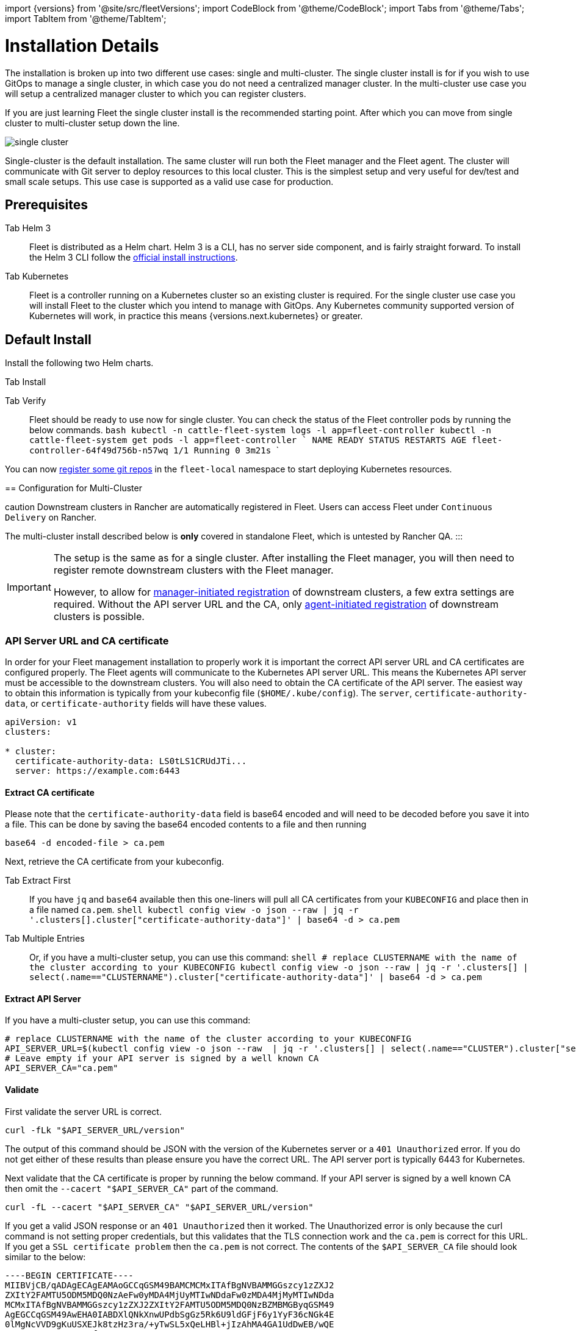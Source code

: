:doctype: book

import \{versions} from '@site/src/fleetVersions';
import CodeBlock from '@theme/CodeBlock';
import Tabs from '@theme/Tabs';
import TabItem from '@theme/TabItem';

= Installation Details

The installation is broken up into two different use cases: single and multi-cluster.
The single cluster install is for if you wish to use GitOps to manage a single cluster,
in which case you do not need a centralized manager cluster. In the multi-cluster use case
you will setup a centralized manager cluster to which you can register clusters.

If you are just learning Fleet the single cluster install is the recommended starting
point. After which you can move from single cluster to multi-cluster setup down the line.

image::single-cluster.png[]

Single-cluster is the default installation. The same cluster will run both the Fleet
manager and the Fleet agent. The cluster will communicate with Git server to
deploy resources to this local cluster. This is the simplest setup and very
useful for dev/test and small scale setups.  This use case is supported as a valid
use case for production.

== Prerequisites

[tabs]
====
Tab Helm 3::
+
Fleet is distributed as a Helm chart. Helm 3 is a CLI, has no server side component, and is fairly straight forward. To install the Helm 3 CLI follow the https://helm.sh/docs/intro/install[official install instructions]. 

Tab Kubernetes::
+
Fleet is a controller running on a Kubernetes cluster so an existing cluster is required. For the single cluster use case you will install Fleet to the cluster which you intend to manage with GitOps. Any Kubernetes community supported version of Kubernetes will work, in practice this means {versions.next.kubernetes} or greater.
====

== Default Install

Install the following two Helm charts.

[tabs]
====
Tab Install::
+

[CAUTION]
.Fleet in Rancher Rancher has separate helm charts for Fleet and uses a different repository. ::: First add Fleet's Helm repository. +++<CodeBlock language="bash">+++{`helm repo add fleet https://rancher.github.io/fleet-helm-charts/`}+++</CodeBlock>+++ Second install the Fleet CustomResourcesDefintions. +++<CodeBlock language="bash">+++{`helm -n cattle-fleet-system install --create-namespace --wait fleet-crd \\ fleet/fleet-crd`}+++</CodeBlock>+++ Third install the Fleet controllers. +++<CodeBlock language="bash">+++{`helm -n cattle-fleet-system install --create-namespace --wait fleet \\ fleet/fleet`}+++</CodeBlock> 
====

Tab Verify::
+
Fleet should be ready to use now for single cluster. You can check the status of the Fleet controller pods by running the below commands. ```bash kubectl -n cattle-fleet-system logs -l app=fleet-controller kubectl -n cattle-fleet-system get pods -l app=fleet-controller ``` ``` NAME READY STATUS RESTARTS AGE fleet-controller-64f49d756b-n57wq 1/1 Running 0 3m21s ```
====

You can now xref:./gitrepo-add.adoc[register some git repos] in the `fleet-local` namespace to start deploying Kubernetes resources.

== Configuration for Multi-Cluster
====
caution
Downstream clusters in Rancher are automatically registered in Fleet. Users can access Fleet under `Continuous Delivery` on Rancher.

The multi-cluster install described below is *only* covered in standalone Fleet, which is untested by Rancher QA.
:::

[IMPORTANT]
====
The setup is the same as for a single cluster.
After installing the Fleet manager, you will then need to register remote downstream clusters with the Fleet manager.

However, to allow for link:./cluster-registration.adoc#manager-initiated[manager-initiated registration] of downstream clusters, a few extra settings are required. Without the API server URL and the CA, only link:./cluster-registration.adoc#agent-initiated[agent-initiated registration] of downstream clusters is possible.
====


=== API Server URL and CA certificate

In order for your Fleet management installation to properly work it is important
the correct API server URL and CA certificates are configured properly.  The Fleet agents
will communicate to the Kubernetes API server URL. This means the Kubernetes
API server must be accessible to the downstream clusters.  You will also need
to obtain the CA certificate of the API server. The easiest way to obtain this information
is typically from your kubeconfig file (`$HOME/.kube/config`). The `server`,
`certificate-authority-data`, or `certificate-authority` fields will have these values.

```yaml title="$HOME/.kube/config"
apiVersion: v1
clusters:

* cluster:
  certificate-authority-data: LS0tLS1CRUdJTi...
  server: https://example.com:6443
```

==== Extract CA certificate

Please note that the `certificate-authority-data` field is base64 encoded and will need to be
decoded before you save it into a file. This can be done by saving the base64 encoded contents to
a file and then running

[,shell]
----
base64 -d encoded-file > ca.pem
----

Next, retrieve the CA certificate from your kubeconfig.

[tabs]
====
Tab Extract First::
+
If you have `jq` and `base64` available then this one-liners will pull all CA certificates from your `KUBECONFIG` and place then in a file named `ca.pem`. ```shell kubectl config view -o json --raw | jq -r '.clusters[].cluster["certificate-authority-data"]' | base64 -d > ca.pem ``` 

Tab Multiple Entries::
+
Or, if you have a multi-cluster setup, you can use this command: ```shell # replace CLUSTERNAME with the name of the cluster according to your KUBECONFIG kubectl config view -o json --raw | jq -r '.clusters[] | select(.name=="CLUSTERNAME").cluster["certificate-authority-data"]' | base64 -d > ca.pem ```
====

==== Extract API Server

If you have a multi-cluster setup, you can use this command:

[,shell]
----
# replace CLUSTERNAME with the name of the cluster according to your KUBECONFIG
API_SERVER_URL=$(kubectl config view -o json --raw  | jq -r '.clusters[] | select(.name=="CLUSTER").cluster["server"]')
# Leave empty if your API server is signed by a well known CA
API_SERVER_CA="ca.pem"
----

==== Validate

First validate the server URL is correct.

[,shell]
----
curl -fLk "$API_SERVER_URL/version"
----

The output of this command should be JSON with the version of the Kubernetes server or a `401 Unauthorized` error.
If you do not get either of these results than please ensure you have the correct URL. The API server port is typically
6443 for Kubernetes.

Next validate that the CA certificate is proper by running the below command.  If your API server is signed by a
well known CA then omit the `--cacert "$API_SERVER_CA"` part of the command.

[,shell]
----
curl -fL --cacert "$API_SERVER_CA" "$API_SERVER_URL/version"
----

If you get a valid JSON response or an `401 Unauthorized` then it worked. The Unauthorized error is
only because the curl command is not setting proper credentials, but this validates that the TLS
connection work and the `ca.pem` is correct for this URL. If you get a `SSL certificate problem` then
the `ca.pem` is not correct. The contents of the `$API_SERVER_CA` file should look similar to the below:

```pem title="ca.pem"
----BEGIN CERTIFICATE----
MIIBVjCB/qADAgECAgEAMAoGCCqGSM49BAMCMCMxITAfBgNVBAMMGGszcy1zZXJ2
ZXItY2FAMTU5ODM5MDQ0NzAeFw0yMDA4MjUyMTIwNDdaFw0zMDA4MjMyMTIwNDda
MCMxITAfBgNVBAMMGGszcy1zZXJ2ZXItY2FAMTU5ODM5MDQ0NzBZMBMGByqGSM49
AgEGCCqGSM49AwEHA0IABDXlQNkXnwUPdbSgGz5Rk6U9ldGFjF6y1YyF36cNGk4E
0lMgNcVVD9gKuUSXEJk8tzHz3ra/+yTwSL5xQeLHBl+jIzAhMA4GA1UdDwEB/wQE
AwICpDAPBgNVHRMBAf8EBTADAQH/MAoGCCqGSM49BAMCA0cAMEQCIFMtZ5gGDoDs
ciRyve+T4xbRNVHES39tjjup/LuN4tAgAiAteeB3jgpTMpZyZcOOHl9gpZ8PgEcN
KDs/pb3fnMTtpA==
----END CERTIFICATE----

----

### Install for Multi-Cluster

In the following example it will be assumed the API server URL from the `KUBECONFIG` which is `https://example.com:6443`
and the CA certificate is in the file `ca.pem`. If your API server URL is signed by a well-known CA you can
omit the `apiServerCA` parameter below or just create an empty `ca.pem` file (ie `touch ca.pem`).

Setup the environment with your specific values, e.g.:

```shell
API_SERVER_URL="https://example.com:6443"
API_SERVER_CA="ca.pem"
----

Once you have validated the API server URL and API server CA parameters, install the following two
Helm charts.

[tabs]
====
Tab Install::
+
First add Fleet's Helm repository. +++<CodeBlock language="bash">+++{`helm repo add fleet https://rancher.github.io/fleet-helm-charts/`}+++</CodeBlock>+++ Second install the Fleet CustomResourcesDefintions. +++<CodeBlock language="bash">+++{`helm -n cattle-fleet-system install --create-namespace --wait \\ fleet-crd`} {versions.next.fleetCRD}+++</CodeBlock>+++ Third install the Fleet controllers. +++<CodeBlock language="bash">+++{`helm -n cattle-fleet-system install --create-namespace --wait \\ --set apiServerURL="$API_SERVER_URL" \\ --set-file apiServerCA="$API_SERVER_CA" \\ fleet`} {versions.next.fleet}+++</CodeBlock> 

Tab Verify::
+
Fleet should be ready to use. You can check the status of the Fleet controller pods by running the below commands. ```bash kubectl -n cattle-fleet-system logs -l app=fleet-controller kubectl -n cattle-fleet-system get pods -l app=fleet-controller ``` ``` NAME READY STATUS RESTARTS AGE fleet-controller-64f49d756b-n57wq 1/1 Running 0 3m21s ```
====

At this point the Fleet manager should be ready. You can now xref:./cluster-registration.adoc[register clusters] and link:./gitrepo-add.adoc#create-gitrepo-instance[git repos] with
the Fleet manager.

